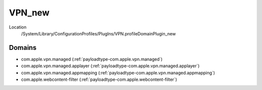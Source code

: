 VPN_new
=======

Location
    /System/Library/ConfigurationProfiles/PlugIns/VPN.profileDomainPlugin_new

Domains
-------

- com.apple.vpn.managed (:ref:`payloadtype-com.apple.vpn.managed`)
- com.apple.vpn.managed.applayer (:ref:`payloadtype-com.apple.vpn.managed.applayer`)
- com.apple.vpn.managed.appmapping (:ref:`payloadtype-com.apple.vpn.managed.appmapping`)
- com.apple.webcontent-filter (:ref:`payloadtype-com.apple.webcontent-filter`)

